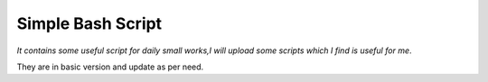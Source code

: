 Simple Bash Script
==================
*It contains some useful script for daily small works,I will upload some scripts which I find is useful for me*.

They are in basic version and update as per need.

